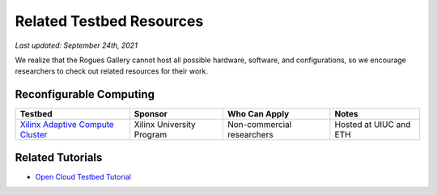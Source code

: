 Related Testbed Resources
===========================

*Last updated: September 24th, 2021*

We realize that the Rogues Gallery cannot host all possible hardware, software, and configurations, so we encourage researchers to check out related resources for their work. 

Reconfigurable Computing
-------------------------

.. csv-table::
   :header: "Testbed", "Sponsor", "Who Can Apply", "Notes"
   :widths: auto

   `Xilinx Adaptive Compute Cluster <https://www.xilinx.com/support/university/XUP-XACC.html>`__, Xilinx  University Program, Non-commercial researchers, Hosted at UIUC and ETH


Related Tutorials
-----------------

-  `Open Cloud Testbed
   Tutorial <https://github.com/OCT-FPGA/OCT-Tutorials/>`__
